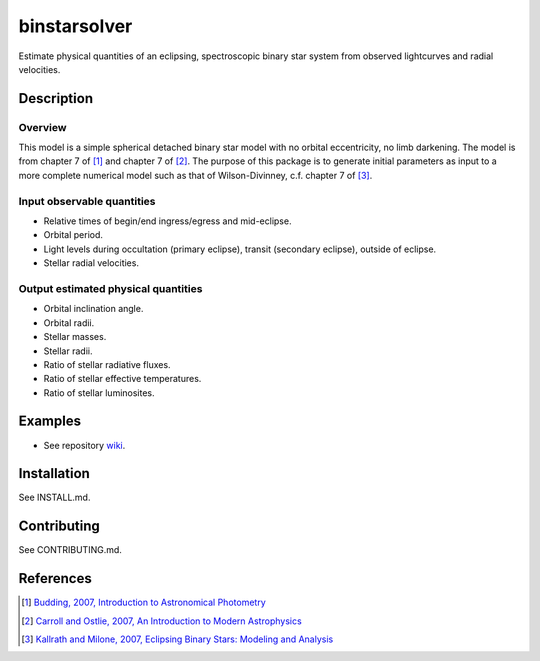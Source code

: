 binstarsolver
=============

Estimate physical quantities of an eclipsing, spectroscopic binary star system from observed lightcurves and radial velocities.

Description
-----------

Overview
^^^^^^^^

This model is a simple spherical detached binary star model with no orbital eccentricity, no limb darkening. The model is from chapter 7 of [1]_ and chapter 7 of [2]_. The purpose of this package is to generate initial parameters as input to a more complete numerical model such as that of Wilson-Divinney, c.f. chapter 7 of [3]_.

Input observable quantities
^^^^^^^^^^^^^^^^^^^^^^^^^^^

* Relative times of begin/end ingress/egress and mid-eclipse.
* Orbital period.
* Light levels during occultation (primary eclipse), transit (secondary eclipse), outside of eclipse.
* Stellar radial velocities.

Output estimated physical quantities
^^^^^^^^^^^^^^^^^^^^^^^^^^^^^^^^^^^^

* Orbital inclination angle.
* Orbital radii.
* Stellar masses.
* Stellar radii.
* Ratio of stellar radiative fluxes.
* Ratio of stellar effective temperatures.
* Ratio of stellar luminosites.

Examples
--------

* See repository `wiki <https://github.com/ccd-utexas/binstarsolver/wiki>`_.

Installation
------------

See INSTALL.md.

Contributing
------------

See CONTRIBUTING.md.

References
----------

.. [1] `Budding, 2007, Introduction to Astronomical Photometry <https://books.google.com/books?id=g_K3-bQ8lTUC>`_
.. [2] `Carroll and Ostlie, 2007, An Introduction to Modern Astrophysics <https://books.google.com/books?id=M8wPAQAAMAAJ>`_
.. [3] `Kallrath and Milone, 2007, Eclipsing Binary Stars: Modeling and Analysis <https://books.google.com/books?id=CrXBnZFdjXgC>`_
